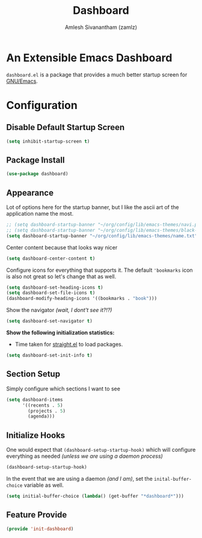 #+TITLE: Dashboard
#+AUTHOR: Amlesh Sivanantham (zamlz)
#+ROAM_KEY: https://github.com/emacs-dashboard/emacs-dashboard
#+ROAM_ALIAS:
#+ROAM_TAGS: CONFIG SOFTWARE
#+CREATED: [2021-05-13 Thu 19:13]
#+LAST_MODIFIED: [2021-05-13 Thu 19:45:15]
#+STARTUP: content

* An Extensible Emacs Dashboard

=dashboard.el= is a package that provides a much better startup screen for [[file:emacs.org][GNU/Emacs]].

* Configuration
:PROPERTIES:
:header-args:emacs-lisp: :tangle ~/.config/emacs/lisp/init-dashboard.el :comments both :mkdirp yes
:END:
** Disable Default Startup Screen

#+begin_src emacs-lisp
(setq inhibit-startup-screen t)
#+end_src

** Package Install

#+begin_src emacs-lisp
(use-package dashboard)
#+end_src

** Appearance

Lot of options here for the startup banner, but I like the ascii art of the application name the most.

#+begin_src emacs-lisp
;; (setq dashboard-startup-banner "~/org/config/lib/emacs-themes/navi.png")
;; (setq dashboard-startup-banner "~/org/config/lib/emacs-themes/black-hole.png")
(setq dashboard-startup-banner "~/org/config/lib/emacs-themes/name.txt")
#+end_src

Center content because that looks way nicer

#+begin_src emacs-lisp
(setq dashboard-center-content t)
#+end_src

Configure icons for everything that supports it. The default ='bookmarks= icon is also not great so let's change that as well.

#+begin_src emacs-lisp
(setq dashboard-set-heading-icons t)
(setq dashboard-set-file-icons t)
(dashboard-modify-heading-icons '((bookmarks . "book")))
#+end_src

Show the navigator /(wait, I dont't see it?!?)/

#+begin_src emacs-lisp
(setq dashboard-set-navigator t)
#+end_src

*Show the following initialization statistics:*
- Time taken for [[file:straight_el.org][straight.el]] to load packages.

#+begin_src emacs-lisp
(setq dashboard-set-init-info t)
#+end_src

** Section Setup

Simply configure which sections I want to see

#+begin_src emacs-lisp
(setq dashboard-items
      '((recents . 5)
        (projects . 5)
        (agenda)))
#+end_src

** Initialize Hooks

One would expect that =(dashboard-setup-startup-hook)= which will configure everything as needed /(unless we are using a daemon process)/

#+begin_src emacs-lisp
(dashboard-setup-startup-hook)
#+end_src

In the event that we are using a daemon /(and I am)/, set the =inital-buffer-choice= variable as well.

#+begin_src emacs-lisp
(setq initial-buffer-choice (lambda() (get-buffer "*dashboard*")))
#+end_src

** Feature Provide

#+begin_src emacs-lisp
(provide 'init-dashboard)
#+end_src
